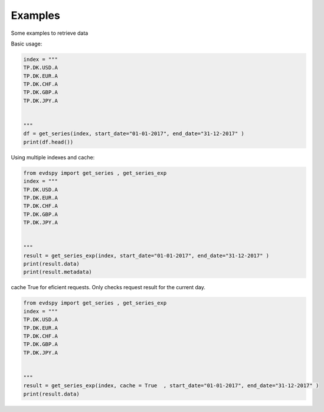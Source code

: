 Examples 
====================

Some examples to retrieve data 


Basic usage:

.. code-block:: python


    index = """
    TP.DK.USD.A
    TP.DK.EUR.A
    TP.DK.CHF.A
    TP.DK.GBP.A
    TP.DK.JPY.A


    """
    df = get_series(index, start_date="01-01-2017", end_date="31-12-2017" )
    print(df.head())



Using multiple indexes and cache:

.. code-block:: python

    from evdspy import get_series , get_series_exp 
    index = """
    TP.DK.USD.A
    TP.DK.EUR.A
    TP.DK.CHF.A
    TP.DK.GBP.A
    TP.DK.JPY.A


    """
    result = get_series_exp(index, start_date="01-01-2017", end_date="31-12-2017" )
    print(result.data)
    print(result.metadata)

cache True for eficient requests. Only checks request result for the current day. 

.. code-block:: python

    from evdspy import get_series , get_series_exp 
    index = """
    TP.DK.USD.A
    TP.DK.EUR.A
    TP.DK.CHF.A
    TP.DK.GBP.A
    TP.DK.JPY.A


    """
    result = get_series_exp(index, cache = True  , start_date="01-01-2017", end_date="31-12-2017" )
    print(result.data)